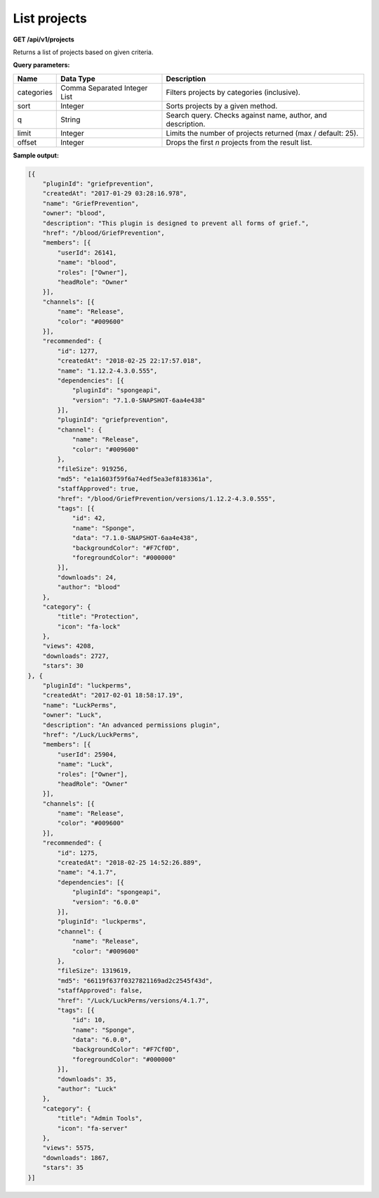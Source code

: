 =============
List projects
=============

**GET /api/v1/projects**

Returns a list of projects based on given criteria.

**Query parameters:**

+------------+------------------------------+-------------------------------------------------------------+
| Name       | Data Type                    | Description                                                 |
+============+==============================+=============================================================+
| categories | Comma Separated Integer List | Filters projects by categories (inclusive).                 |
+------------+------------------------------+-------------------------------------------------------------+
| sort       | Integer                      | Sorts projects by a given method.                           |
+------------+------------------------------+-------------------------------------------------------------+
| q          | String                       | Search query. Checks against name, author, and description. |
+------------+------------------------------+-------------------------------------------------------------+
| limit      | Integer                      | Limits the number of projects returned (max / default: 25). |
+------------+------------------------------+-------------------------------------------------------------+
| offset     | Integer                      | Drops the first *n* projects from the result list.          |
+------------+------------------------------+-------------------------------------------------------------+

**Sample output:**

.. code-block:: json

    [{
        "pluginId": "griefprevention",
        "createdAt": "2017-01-29 03:28:16.978",
        "name": "GriefPrevention",
        "owner": "blood",
        "description": "This plugin is designed to prevent all forms of grief.",
        "href": "/blood/GriefPrevention",
        "members": [{
            "userId": 26141,
            "name": "blood",
            "roles": ["Owner"],
            "headRole": "Owner"
        }],
        "channels": [{
            "name": "Release",
            "color": "#009600"
        }],
        "recommended": {
            "id": 1277,
            "createdAt": "2018-02-25 22:17:57.018",
            "name": "1.12.2-4.3.0.555",
            "dependencies": [{
                "pluginId": "spongeapi",
                "version": "7.1.0-SNAPSHOT-6aa4e438"
            }],
            "pluginId": "griefprevention",
            "channel": {
                "name": "Release",
                "color": "#009600"
            },
            "fileSize": 919256,
            "md5": "e1a1603f59f6a74edf5ea3ef8183361a",
            "staffApproved": true,
            "href": "/blood/GriefPrevention/versions/1.12.2-4.3.0.555",
            "tags": [{
                "id": 42,
                "name": "Sponge",
                "data": "7.1.0-SNAPSHOT-6aa4e438",
                "backgroundColor": "#F7Cf0D",
                "foregroundColor": "#000000"
            }],
            "downloads": 24,
            "author": "blood"
        },
        "category": {
            "title": "Protection",
            "icon": "fa-lock"
        },
        "views": 4208,
        "downloads": 2727,
        "stars": 30
    }, {
        "pluginId": "luckperms",
        "createdAt": "2017-02-01 18:58:17.19",
        "name": "LuckPerms",
        "owner": "Luck",
        "description": "An advanced permissions plugin",
        "href": "/Luck/LuckPerms",
        "members": [{
            "userId": 25904,
            "name": "Luck",
            "roles": ["Owner"],
            "headRole": "Owner"
        }],
        "channels": [{
            "name": "Release",
            "color": "#009600"
        }],
        "recommended": {
            "id": 1275,
            "createdAt": "2018-02-25 14:52:26.889",
            "name": "4.1.7",
            "dependencies": [{
                "pluginId": "spongeapi",
                "version": "6.0.0"
            }],
            "pluginId": "luckperms",
            "channel": {
                "name": "Release",
                "color": "#009600"
            },
            "fileSize": 1319619,
            "md5": "66119f637f0327821169ad2c2545f43d",
            "staffApproved": false,
            "href": "/Luck/LuckPerms/versions/4.1.7",
            "tags": [{
                "id": 10,
                "name": "Sponge",
                "data": "6.0.0",
                "backgroundColor": "#F7Cf0D",
                "foregroundColor": "#000000"
            }],
            "downloads": 35,
            "author": "Luck"
        },
        "category": {
            "title": "Admin Tools",
            "icon": "fa-server"
        },
        "views": 5575,
        "downloads": 1867,
        "stars": 35
    }]
